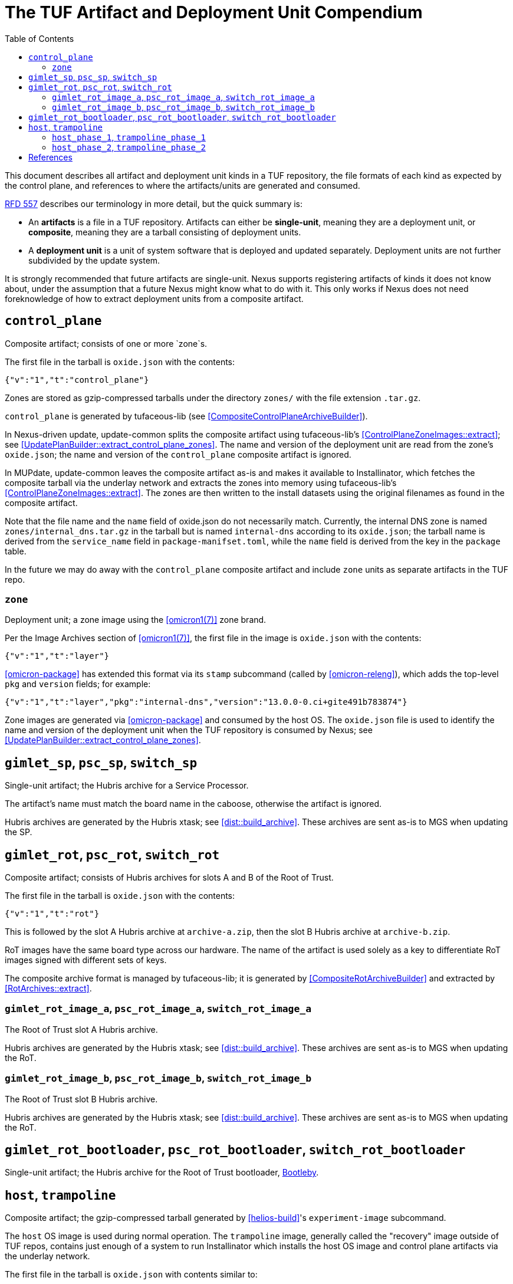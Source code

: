 :showtitle:
:toc: left

= The TUF Artifact and Deployment Unit Compendium

This document describes all artifact and deployment unit kinds in a TUF
repository, the file formats of each kind as expected by the control
plane, and references to where the artifacts/units are generated and
consumed.

https://rfd.shared.oxide.computer/rfd/557[RFD 557] describes our
terminology in more detail, but the quick summary is:

* An *artifacts* is a file in a TUF repository. Artifacts can either
  be *single-unit*, meaning they are a deployment unit, or *composite*,
  meaning they are a tarball consisting of deployment units.
* A *deployment unit* is a unit of system software that is deployed and
  updated separately. Deployment units are not further subdivided by the
  update system.

It is strongly recommended that future artifacts are single-unit.
Nexus supports registering artifacts of kinds it does not know about,
under the assumption that a future Nexus might know what to do with it.
This only works if Nexus does not need foreknowledge of how to extract
deployment units from a composite artifact.

== `control_plane`

Composite artifact; consists of one or more `zone`s.

The first file in the tarball is `oxide.json` with the contents:
....
{"v":"1","t":"control_plane"}
....

Zones are stored as gzip-compressed tarballs under the directory
`zones/` with the file extension `.tar.gz`.

`control_plane` is generated by tufaceous-lib (see
<<CompositeControlPlaneArchiveBuilder>>).

In Nexus-driven update, update-common splits the composite artifact
using tufaceous-lib's <<ControlPlaneZoneImages::extract>>; see
<<UpdatePlanBuilder::extract_control_plane_zones>>. The name and
version of the deployment unit are read from the zone's `oxide.json`;
the name and version of the `control_plane` composite artifact is
ignored.

In MUPdate, update-common leaves the composite artifact as-is and makes
it available to Installinator, which fetches the composite tarball
via the underlay network and extracts the zones into memory using
tufaceous-lib's <<ControlPlaneZoneImages::extract>>. The zones are
then written to the install datasets using the original filenames as
found in the composite artifact.

Note that the file name and the `name` field of oxide.json do
not necessarily match. Currently, the internal DNS zone is named
`zones/internal_dns.tar.gz` in the tarball but is named `internal-dns`
according to its `oxide.json`; the tarball name is derived from the
`service_name` field in `package-manifset.toml`, while the `name` field
is derived from the key in the `package` table.

In the future we may do away with the `control_plane` composite artifact
and include `zone` units as separate artifacts in the TUF repo.

=== `zone`

Deployment unit; a zone image using the <<omicron1(7)>> zone brand.

Per the Image Archives section of <<omicron1(7)>>, the first file in the
image is `oxide.json` with the contents:
....
{"v":"1","t":"layer"}
....

<<omicron-package>> has extended this format via its `stamp` subcommand
(called by <<omicron-releng>>), which adds the top-level `pkg` and
`version` fields; for example:
....
{"v":"1","t":"layer","pkg":"internal-dns","version":"13.0.0-0.ci+gite491b783874"}
....

Zone images are generated via <<omicron-package>> and consumed by the
host OS. The `oxide.json` file is used to identify the name and version
of the deployment unit when the TUF repository is consumed by Nexus; see
<<UpdatePlanBuilder::extract_control_plane_zones>>.

== `gimlet_sp`, `psc_sp`, `switch_sp`

Single-unit artifact; the Hubris archive for a Service Processor.

The artifact's name must match the board name in the caboose, otherwise
the artifact is ignored.

Hubris archives are generated by the Hubris xtask; see
<<dist::build_archive>>. These archives are sent as-is to MGS when
updating the SP.

== `gimlet_rot`, `psc_rot`, `switch_rot`

Composite artifact; consists of Hubris archives for slots A and B of the
Root of Trust.

The first file in the tarball is `oxide.json` with the contents:
....
{"v":"1","t":"rot"}
....

This is followed by the slot A Hubris archive at `archive-a.zip`, then
the slot B Hubris archive at `archive-b.zip`.

RoT images have the same board type across our hardware. The name of the
artifact is used solely as a key to differentiate RoT images signed with
different sets of keys.

The composite archive format is managed by tufaceous-lib; it is
generated by <<CompositeRotArchiveBuilder>> and extracted by
<<RotArchives::extract>>.

=== `gimlet_rot_image_a`, `psc_rot_image_a`, `switch_rot_image_a`

The Root of Trust slot A Hubris archive.

Hubris archives are generated by the Hubris xtask; see
<<dist::build_archive>>. These archives are sent as-is to MGS when
updating the RoT.

=== `gimlet_rot_image_b`, `psc_rot_image_b`, `switch_rot_image_b`

The Root of Trust slot B Hubris archive.

Hubris archives are generated by the Hubris xtask; see
<<dist::build_archive>>. These archives are sent as-is to MGS when
updating the RoT.

== `gimlet_rot_bootloader`, `psc_rot_bootloader`, `switch_rot_bootloader`

Single-unit artifact; the Hubris archive for the Root of Trust
bootloader, https://github.com/oxidecomputer/bootleby[Bootleby].

== `host`, `trampoline`

Composite artifact; the gzip-compressed tarball generated by
<<helios-build>>'s `experiment-image` subcommand.

The `host` OS image is used during normal operation. The `trampoline`
image, generally called the "recovery" image outside of TUF repos,
contains just enough of a system to run Installinator which installs the
host OS image and control plane artifacts via the underlay network.

The first file in the tarball is `oxide.json` with contents similar to:
....
{"v":"1","t":"os","i":{"checksum":"6c5916f113b26a62bf5a7ec3ebf85801db314e4bbb5a80979304195b01ae030c","name":"ci e491b78/f6f918a 2025-02-19 18:12"}}
....

The phase 1 OS image is stored at `image/rom`, and the phase 2 OS image
is stored at `image/zfs.img`. The tarball contains a number of other
files relevant to the image's provenance which are not used by the
control plane.

The `checksum` from `oxide.json` refers to the checksum of the phase 2
zpool, which starts at offset 4096 in `image/zfs.img`. This checksum is
also contained in the phase 1 OS image, which verifies the checksum in
the phase 2 header matches before booting it.

=== `host_phase_1`, `trampoline_phase_1`

The phase 1 OS image is 32 MiB and written to the flash ROM of the
compute sled. It is generated by <<amd-host-image-builder>>.

=== `host_phase_2`, `trampoline_phase_2`

The phase 2 OS image is generated by `mkimage` from
<<boot-image-tools>>; the image consists of a 4 KiB header (see
<<bootserver::diskimage>>) and is followed by a zpool generated using
<<illumos/image-builder>>. It is copied as-is to the first partition of
the M.2 drive.

[bibliography]
== References

* [[[amd-host-image-builder]]] https://github.com/oxidecomputer/amd-host-image-builder
* [[[boot-image-tools]]] https://github.com/oxidecomputer/boot-image-tools
* [[[bootserver::diskimage]]] https://github.com/oxidecomputer/boot-image-tools/blob/main/src/diskimage.rs
* [[[CompositeControlPlaneArchiveBuilder]]] https://github.com/search?q=repo%3Aoxidecomputer%2Ftufaceous+symbol%3ACompositeControlPlaneArchiveBuilder&type=code
* [[[CompositeRotArchiveBuilder]]] https://github.com/search?q=repo%3Aoxidecomputer%2Ftufaceous+symbol%3ACompositeRotArchiveBuilder&type=code
* [[[ControlPlaneZoneImages::extract]]] https://github.com/search?q=repo%3Aoxidecomputer%2Ftufaceous+symbol%3AControlPlaneZoneImages%3A%3Aextract&type=code
* [[[dist::build_archive]]] https://github.com/search?q=repo%3Aoxidecomputer%2Fhubris+path%3Axtask+symbol%3Abuild_archive&type=code
* [[[helios-build]]] https://github.com/oxidecomputer/helios/tree/master/tools/helios-build
* [[[illumos/image-builder]]] https://github.com/illumos/image-builder
* [[[illumos/image-builder]]] https://github.com/illumos/image-builder
* [[[omicron-package]]] https://github.com/oxidecomputer/omicron/tree/main/package
* [[[omicron-releng]]] https://github.com/oxidecomputer/omicron/blob/main/docs/releng.adoc
* [[[omicron1(7)]]] https://github.com/oxidecomputer/helios-omicron-brand
* [[[RotArchives::extract]]] https://github.com/search?q=repo%3Aoxidecomputer%2Ftufaceous%20symbol%3ARotArchives%3A%3Aextract&type=code
* [[[UpdatePlanBuilder::extract_control_plane_zones]]] https://github.com/search?q=repo%3Aoxidecomputer%2Fomicron+symbol%3AUpdatePlanBuilder%3A%3Aextract_control_plane_zones&type=code
